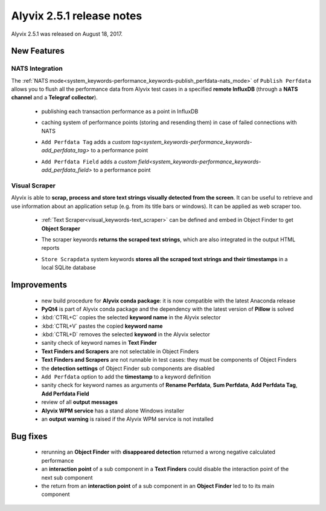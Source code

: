 .. _alyvix_2-5-1_release_notes:

**************************
Alyvix 2.5.1 release notes
**************************


Alyvix 2.5.1 was released on August 18, 2017.


.. _alyvix_2-5-1_release_notes_new_features:

============
New Features
============


.. _alyvix_2-5-1_release_notes_nats_integration:

NATS Integration
----------------

The :ref:`NATS mode<system_keywords-performance_keywords-publish_perfdata-nats_mode>` of ``Publish Perfdata`` allows you to flush all the performance data from Alyvix test cases in a specified **remote InfluxDB** (through a **NATS channel** and a **Telegraf collector**).

    * publishing each transaction performance as a point in InfluxDB
    * caching system of performance points (storing and resending them) in case of failed connections with NATS
    * ``Add Perfdata Tag`` adds a `custom tag<system_keywords-performance_keywords-add_perfdata_tag>` to a performance point
    * ``Add Perfdata Field`` adds a `custom field<system_keywords-performance_keywords-add_perfdata_field>` to a performance point

        .. image:: pictures\alyvix_release_notes_2-5-1_nats.png

.. _alyvix_2-5-1_release_notes_visual_scraper:

Visual Scraper
--------------

Alyvix is able to **scrap, process and store text strings visually detected from the screen**. It can be useful to retrieve and use information about an application setup (e.g. from its title bars or windows). It can be applied as web scraper too.

    * :ref:`Text Scraper<visual_keywords-text_scraper>` can be defined and embed in Object Finder to get **Object Scraper**
    * The scraper keywords **returns the scraped text strings**, which are also integrated in the output HTML reports
    * ``Store Scrapdata`` system keywords **stores all the scraped text strings and their timestamps** in a local SQLite database

        .. image:: pictures\alyvix_release_notes_2-5-1_scraper.png


.. _alyvix_2-5-1_release_notes_improvements:

============
Improvements
============

    * new build procedure for **Alyvix conda package**: it is now compatible with the latest Anaconda release
    * **PyQt4** is part of Alyvix conda package and the dependency with the latest version of **Pillow** is solved
    * :kbd:`CTRL+C` copies the selected **keyword name** in the Alyvix selector
    * :kbd:`CTRL+V` pastes the copied **keyword name**
    * :kbd:`CTRL+D` removes the selected **keyword** in the Alyvix selector
    * sanity check of keyword names in **Text Finder**
    * **Text Finders and Scrapers** are not selectable in Object Finders
    * **Text Finders and Scrapers** are not runnable in test cases: they must be components of Object Finders
    * the **detection settings** of Object Finder sub components are disabled
    * ``Add Perfdata`` option to add the **timestamp** to a keyword definition
    * sanity check for keyword names as arguments of **Rename Perfdata**, **Sum Perfdata**, **Add Perfdata Tag**, **Add Perfdata Field**
    * review of all **output messages**
    * **Alyvix WPM service** has a stand alone Windows installer
    * an **output warning** is raised if the Alyvix WPM service is not installed


.. _alyvix_2-5-1_release_notes_bug_fixing:

=========
Bug fixes
=========

    * rerunning an **Object Finder** with **disappeared detection** returned a wrong negative calculated performance
    * an **interaction point** of a sub component in a **Text Finders** could disable the interaction point of the next sub component
    * the return from an **interaction point** of a sub component in an **Object Finder** led to to its main component
